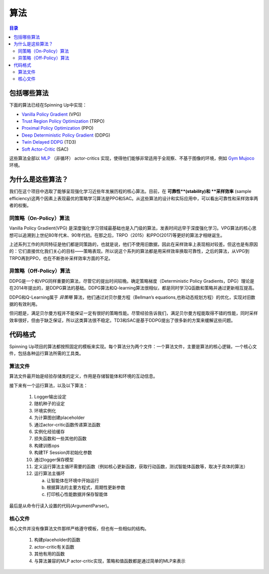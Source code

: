 ==========
算法
==========

.. contents:: 目录

包括哪些算法
===============

下面的算法已经在Spinning Up中实现：

- `Vanilla Policy Gradient`_ (VPG)
- `Trust Region Policy Optimization`_ (TRPO)
- `Proximal Policy Optimization`_ (PPO)
- `Deep Deterministic Policy Gradient`_ (DDPG)
- `Twin Delayed DDPG`_ (TD3)
- `Soft Actor-Critic`_ (SAC)

这些算法全部以 `MLP`_ （非循环） actor-critics 实现，使得他们能够非常适用于全观察、不基于图像的环境，例如 `Gym Mujoco`_ 环境。


.. _`Gym Mujoco`: https://gym.openai.com/envs/#mujoco
.. _`Vanilla Policy Gradient`: ../algorithms/vpg.html
.. _`Trust Region Policy Optimization`: ../algorithms/trpo.html
.. _`Proximal Policy Optimization`: ../algorithms/ppo.html
.. _`Deep Deterministic Policy Gradient`: ../algorithms/ddpg.html
.. _`Twin Delayed DDPG`: ../algorithms/td3.html
.. _`Soft Actor-Critic`: ../algorithms/sac.html
.. _`MLP`: https://en.wikipedia.org/wiki/Multilayer_perceptron


为什么是这些算法？
=====================

我们在这个项目中选取了能够呈现强化学习近些年发展历程的核心算法。目前，在 **可靠性**(stability)和 **采样效率** (sample efficiency)这两个因素上表现最优的策略学习算法是PPO和SAC。从这些算法的设计和实际应用中，可以看出可靠性和采样效率两者的权衡。


同策略（On-Policy）算法
------------------------

Vanilla Policy Gradient(VPG) 是深度强化学习领域最基础也是入门级的算法，发表时间远早于深度强化学习。VPG算法的核心思想可以追溯到上世纪80年代末、90年代初。在那之后，TRPO（2015）和PPO(2017)等更好的算法才相继诞生。

上述系列工作的共同特征是他们都是同策路的，也就是说，他们不使用旧数据，因此在采样效率上表现相对较差。但这也是有原因的：它们直接优化我们关心的目标——策略表现。所以说这个系列的算法都是用采样效率换取可靠性，之后的算法，从VPG到TRPO再到PPO，也在不断弥补采样效率方面的不足。

异策略（Off-Policy）算法
-------------------------

DDPG是一个和VPG同样重要的算法，尽管它的提出时间较晚。确定策略梯度（Deterministic Policy Gradients，DPG）理论是在2014年提出的，是DDPG算法的基础。DDPG算法和Q-learning算法很相似，都是同时学习Q函数和策略并通过更新相互提高。

DDPG和Q-Learning属于 *异策略* 算法，他们通过对贝尔曼方程（Bellman’s equations,也称动态规划方程）的优化，实现对旧数据的有效利用。

但问题是，满足贝尔曼方程并不能保证一定有很好的策略性能。尽管经验告诉我们，满足贝尔曼方程能取得不错的性能，同时采样效率很好，但由于缺乏保证，所以这类算法很不稳定。TD3和SAC是基于DDPG提出了很多新的方案来缓解这些问题。

代码格式
===========

Spinning Up项目的算法都按照固定的模板来实现。每个算法分为两个文件：一个算法文件，主要是算法的核心逻辑，一个核心文件，包括各种运行算法所需的工具类。

算法文件
------------------

算法文件最开始是经验存储类的定义，作用是存储智能体和环境的互动信息。

接下来有一个运行算法，以及以下算法：
    
    1) Logger输出设定

    2) 随机种子的设定
    
    3) 环境实例化
    
    4) 为计算图创建placeholder
    
    5) 通过actor-critic函数传递算法函数

    6) 实例化经验缓存
    
    7) 损失函数和一些其他的函数
    
    8) 构建训练ops
    
    9) 构建TF Session并初始化参数
    
    10) 通过logger保存模型
    
    11) 定义运行算法主循环需要的函数（例如核心更新函数，获取行动函数，测试智能体函数等，取决于具体的算法）
    
    12) 运行算法主循环
    
        a) 让智能体在环境中开始运行
    
        b) 根据算法的主要方程式，周期性更新参数
    
        c) 打印核心性能数据并保存智能体

最后是从命令行读入设置的代码(ArgumentParser)。

核心文件
-------------

核心文件并没有像算法文件那样严格遵守模板，但也有一些相似的结构。

    1) 构建placeholder的函数

    2) actor-critic有关函数

    3) 其他有用的函数

    4) 与算法兼容的MLP actor-critic实现，策略和值函数都是通过简单的MLP来表示


